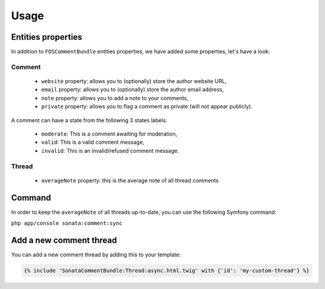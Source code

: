 Usage
=====

Entities properties
-------------------

In addition to ``FOSCommentBundle`` entities properties, we have added some properties, let's have a look:

Comment
^^^^^^^

    - ``website`` property: allows you to (optionally) store the author website URL,
    - ``email`` property: allows you to (optionally) store the author email address,
    - ``note`` property: allows you to add a note to your comments,
    - ``private`` property: allows you to flag a comment as private (will not appear publicly).

A comment can have a state from the following 3 states labels:

    - ``moderate``: This is a comment awaiting for moderation,
    - ``valid``: This is a valid comment message,
    - ``invalid``: This is an invalid/refused comment message.

Thread
^^^^^^

    - ``averageNote`` property: this is the average note of all thread comments

Command
-------

In order to keep the ``averageNote`` of all threads up-to-date, you can use the following Symfony command:

``php app/console sonata:comment:sync``

Add a new comment thread
------------------------

You can add a new comment thread by adding this to your template:

.. code-block:: jinja

    {% include 'SonataCommentBundle:Thread:async.html.twig' with {'id': 'my-custom-thread'} %}
